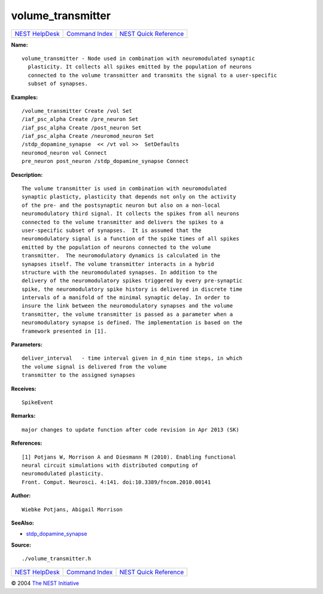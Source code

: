 volume\_transmitter
============================

+----------------------------------------+-----------------------------------------+--------------------------------------------------+
| `NEST HelpDesk <../../index.html>`__   | `Command Index <../helpindex.html>`__   | `NEST Quick Reference <../../quickref.html>`__   |
+----------------------------------------+-----------------------------------------+--------------------------------------------------+

.. raw:: html

   <div class="wrap">

**Name:**
::

    volume_transmitter - Node used in combination with neuromodulated synaptic  
      plasticity. It collects all spikes emitted by the population of neurons  
      connected to the volume transmitter and transmits the signal to a user-specific  
      subset of synapses.

**Examples:**
::

     
      /volume_transmitter Create /vol Set  
      /iaf_psc_alpha Create /pre_neuron Set  
      /iaf_psc_alpha Create /post_neuron Set  
      /iaf_psc_alpha Create /neuromod_neuron Set  
      /stdp_dopamine_synapse  << /vt vol >>  SetDefaults  
      neuromod_neuron vol Connect  
      pre_neuron post_neuron /stdp_dopamine_synapse Connect  
       
      

**Description:**
::

     
      The volume transmitter is used in combination with neuromodulated  
      synaptic plasticty, plasticity that depends not only on the activity  
      of the pre- and the postsynaptic neuron but also on a non-local  
      neuromodulatory third signal. It collects the spikes from all neurons  
      connected to the volume transmitter and delivers the spikes to a  
      user-specific subset of synapses.  It is assumed that the  
      neuromodulatory signal is a function of the spike times of all spikes  
      emitted by the population of neurons connected to the volume  
      transmitter.  The neuromodulatory dynamics is calculated in the  
      synapses itself. The volume transmitter interacts in a hybrid  
      structure with the neuromodulated synapses. In addition to the  
      delivery of the neuromodulatory spikes triggered by every pre-synaptic  
      spike, the neuromodulatory spike history is delivered in discrete time  
      intervals of a manifold of the minimal synaptic delay. In order to  
      insure the link between the neuromodulatory synapses and the volume  
      transmitter, the volume transmitter is passed as a parameter when a  
      neuromodulatory synapse is defined. The implementation is based on the  
      framework presented in [1].  
       
      

**Parameters:**
::

     
      deliver_interval   - time interval given in d_min time steps, in which  
      the volume signal is delivered from the volume  
      transmitter to the assigned synapses  
       
      

**Receives:**
::

    SpikeEvent  
       
      

**Remarks:**
::

    major changes to update function after code revision in Apr 2013 (SK)  
      

**References:**
::

     
      [1] Potjans W, Morrison A and Diesmann M (2010). Enabling functional  
      neural circuit simulations with distributed computing of  
      neuromodulated plasticity.  
      Front. Comput. Neurosci. 4:141. doi:10.3389/fncom.2010.00141  
       
      

**Author:**
::

    Wiebke Potjans, Abigail Morrison  
      

**SeeAlso:**

-  `stdp\_dopamine\_synapse <../cc/stdp_dopamine_synapse.html>`__

**Source:**
::

    ./volume_transmitter.h

.. raw:: html

   </div>

+----------------------------------------+-----------------------------------------+--------------------------------------------------+
| `NEST HelpDesk <../../index.html>`__   | `Command Index <../helpindex.html>`__   | `NEST Quick Reference <../../quickref.html>`__   |
+----------------------------------------+-----------------------------------------+--------------------------------------------------+

© 2004 `The NEST Initiative <http://www.nest-initiative.org>`__
